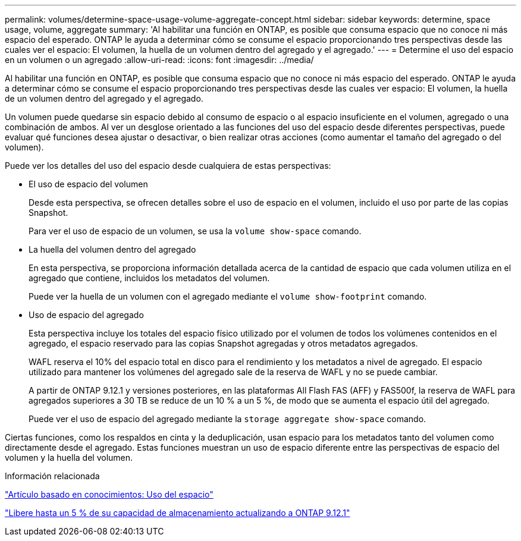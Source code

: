---
permalink: volumes/determine-space-usage-volume-aggregate-concept.html 
sidebar: sidebar 
keywords: determine, space usage, volume, aggregate 
summary: 'Al habilitar una función en ONTAP, es posible que consuma espacio que no conoce ni más espacio del esperado. ONTAP le ayuda a determinar cómo se consume el espacio proporcionando tres perspectivas desde las cuales ver el espacio: El volumen, la huella de un volumen dentro del agregado y el agregado.' 
---
= Determine el uso del espacio en un volumen o un agregado
:allow-uri-read: 
:icons: font
:imagesdir: ../media/


[role="lead"]
Al habilitar una función en ONTAP, es posible que consuma espacio que no conoce ni más espacio del esperado. ONTAP le ayuda a determinar cómo se consume el espacio proporcionando tres perspectivas desde las cuales ver espacio: El volumen, la huella de un volumen dentro del agregado y el agregado.

Un volumen puede quedarse sin espacio debido al consumo de espacio o al espacio insuficiente en el volumen, agregado o una combinación de ambos. Al ver un desglose orientado a las funciones del uso del espacio desde diferentes perspectivas, puede evaluar qué funciones desea ajustar o desactivar, o bien realizar otras acciones (como aumentar el tamaño del agregado o del volumen).

Puede ver los detalles del uso del espacio desde cualquiera de estas perspectivas:

* El uso de espacio del volumen
+
Desde esta perspectiva, se ofrecen detalles sobre el uso de espacio en el volumen, incluido el uso por parte de las copias Snapshot.

+
Para ver el uso de espacio de un volumen, se usa la `volume show-space` comando.

* La huella del volumen dentro del agregado
+
En esta perspectiva, se proporciona información detallada acerca de la cantidad de espacio que cada volumen utiliza en el agregado que contiene, incluidos los metadatos del volumen.

+
Puede ver la huella de un volumen con el agregado mediante el `volume show-footprint` comando.

* Uso de espacio del agregado
+
Esta perspectiva incluye los totales del espacio físico utilizado por el volumen de todos los volúmenes contenidos en el agregado, el espacio reservado para las copias Snapshot agregadas y otros metadatos agregados.

+
WAFL reserva el 10% del espacio total en disco para el rendimiento y los metadatos a nivel de agregado.  El espacio utilizado para mantener los volúmenes del agregado sale de la reserva de WAFL y no se puede cambiar.

+
A partir de ONTAP 9.12.1 y versiones posteriores, en las plataformas All Flash FAS (AFF) y FAS500f, la reserva de WAFL para agregados superiores a 30 TB se reduce de un 10 % a un 5 %, de modo que se aumenta el espacio útil del agregado.

+
Puede ver el uso de espacio del agregado mediante la `storage aggregate show-space` comando.



Ciertas funciones, como los respaldos en cinta y la deduplicación, usan espacio para los metadatos tanto del volumen como directamente desde el agregado. Estas funciones muestran un uso de espacio diferente entre las perspectivas de espacio del volumen y la huella del volumen.

.Información relacionada
link:https://kb.netapp.com/Advice_and_Troubleshooting/Data_Storage_Software/ONTAP_OS/Space_Usage["Artículo basado en conocimientos: Uso del espacio"]

link:https://www.netapp.com/blog/free-up-storage-capacity-upgrade-ontap/["Libere hasta un 5 % de su capacidad de almacenamiento actualizando a ONTAP 9.12.1"]
